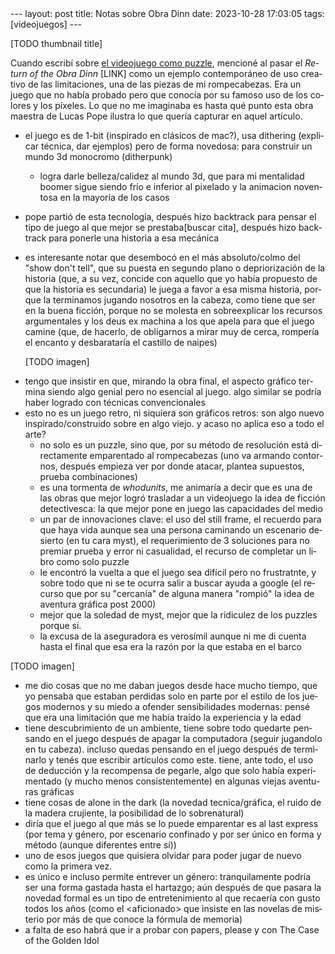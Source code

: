 #+OPTIONS: toc:nil num:nil
#+LANGUAGE: es
#+BEGIN_EXPORT html
---
layout: post
title: Notas sobre Obra Dinn
date: 2023-10-28 17:03:05
tags: [videojuegos]
---
#+END_EXPORT


[TODO thumbnail title]

Cuando escribí sobre [[file:../2023-06-16-del-videojuego-como-puzzle/][el videojuego como puzzle]], mencioné al pasar el /Return of the Obra Dinn/ [LINK] como un ejemplo contemporáneo de uso creativo de las limitaciones, una de las piezas de mi rompecabezas. Era un juego que no había probado pero que conocía por su famoso uso de los colores y los píxeles. Lo que no me imaginaba es hasta qué punto esta obra maestra de Lucas Pope ilustra lo que quería capturar en aquel artículo.

    - el juego es de 1-bit (inspirado en clásicos de mac?), usa dithering (explicar técnica, dar ejemplos) pero de forma novedosa: para construir un mundo 3d monocromo
      (ditherpunk)

      - logra darle belleza/calidez al mundo 3d, que para mi mentalidad boomer sigue siendo frío e inferior al pixelado y la animacion noventosa en la mayoría de los casos
    - pope partió de esta tecnología, después hizo backtrack para pensar el tipo de juego al que mejor se prestaba[buscar cita], después hizo backtrack para ponerle una historia a esa mecánica
    - es interesante notar que desembocó en el más absoluto/colmo del  "show don't tell", que su puesta en segundo plano o depriorización de la historia (que, a su vez, concide con aquello que yo había propuesto de que la historia es secundaria) le juega a favor a esa misma historia, porque la terminamos jugando nosotros en la cabeza, como tiene que ser en la buena ficción, porque no se molesta en sobreexplicar los recursos argumentales y los deus ex machina a los que apela para que el juego camine (que, de hacerlo, de obligarnos a mirar muy de cerca, rompería el encanto y desbarataría el castillo de naipes)

      [TODO imagen]

   - tengo que insistir en que, mirando la obra final, el aspecto gráfico termina siendo algo genial pero no esencial al juego. algo similar se podría haber logrado con técnicas convencionales
   - esto no es un juego retro, ni siquiera son gráficos retros: son algo nuevo inspirado/construido sobre en algo viejo. y acaso no aplica eso a todo el arte?
    - no solo es un puzzle, sino que, por su método de resolución está directamente emparentado al rompecabezas (uno va armando contornos, después empieza ver por donde atacar, plantea supuestos, prueba combinaciones)
    - es una tormenta de /whodunits/, me animaría a decir que es una de las obras que mejor logró trasladar a un videojuego la idea de ficción detectivesca: la que mejor pone en juego las capacidades del medio
    - un par de innovaciones clave: el uso del still frame, el recuerdo para que haya vida aunque sea una persona caminando un escenario desierto (en tu cara myst), el requerimiento de 3 soluciones para no premiar prueba y error ni casualidad, el recurso de completar un libro como solo puzzle
    - le encontró la vuelta a que el juego sea difícil pero no frustratnte, y sobre todo que ni se te ocurra salir a buscar ayuda a google (el recurso que por su "cercanía" de alguna manera "rompió" la idea de aventura gráfica post 2000)
    - mejor que la soledad de myst, mejor que la ridiculez de los puzzles porque si.
    - la excusa de la aseguradora es verosímil aunque ni me di cuenta hasta el final que esa era la razón por la que estaba en el barco

[TODO imagen]

    - me dio cosas que no me daban juegos desde hace mucho tiempo, que yo pensaba que estaban perdidas solo en parte por el estilo de los juegos modernos y su miedo a ofender sensibilidades modernas: pensé que era una limitación que me había traído la experiencia y la edad
    - tiene descubrimiento de un ambiente, tiene sobre todo quedarte pensando en el juego después de apagar la computadora (seguir jugandolo en tu cabeza). incluso quedas pensando en el juego después de terminarlo y tenés que escribir artículos como este. tiene, ante todo, el uso de deducción y la recompensa de pegarle, algo que solo había experimentado (y mucho menos consistentemente) en algunas viejas aventuras gráficas
    - tiene cosas de alone in the dark (la novedad tecnica/gráfica, el ruido de la madera crujiente, la posibilidad de lo sobrenatural)
    - diría que el juego al que más se lo puede emparentar es al last express (por tema y género, por escenario confinado y por ser único en forma y método (aunque diferentes entre sí))
    - uno de esos juegos que quisiera olvidar para poder jugar de nuevo como la primera vez.
    - es único e incluso permite entrever un género: tranquilamente podría ser una forma gastada hasta el hartazgo; aún después de que pasara la novedad formal es un tipo de entretenimiento al que recaería con gusto todos los años (como el <aficionado> que insiste en las novelas de misterio por más de que conoce la fórmula de memoria)
    - a falta de eso habrá que ir a probar con papers, please y con The Case of the Golden Idol
